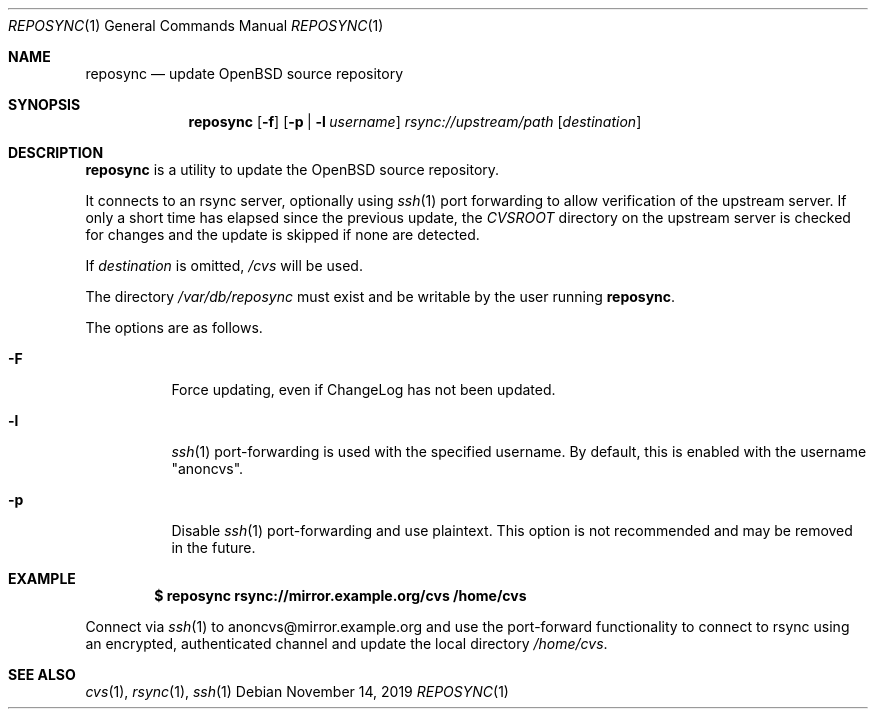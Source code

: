 .\"	$OpenBSD: reposync.1,v 1.4 2019/11/14 21:39:11 kn Exp $
.\"
.\" Copyright (c) 2019 Stuart Henderson <sthen@openbsd.org>
.\"
.\" Permission to use, copy, modify, and distribute this software for any
.\" purpose with or without fee is hereby granted, provided that the above
.\" copyright notice and this permission notice appear in all copies.
.\"
.\" THE SOFTWARE IS PROVIDED "AS IS" AND THE AUTHOR DISCLAIMS ALL WARRANTIES
.\" WITH REGARD TO THIS SOFTWARE INCLUDING ALL IMPLIED WARRANTIES OF
.\" MERCHANTABILITY AND FITNESS. IN NO EVENT SHALL THE AUTHOR BE LIABLE FOR
.\" ANY SPECIAL, DIRECT, INDIRECT, OR CONSEQUENTIAL DAMAGES OR ANY DAMAGES
.\" WHATSOEVER RESULTING FROM LOSS OF USE, DATA OR PROFITS, WHETHER IN AN
.\" ACTION OF CONTRACT, NEGLIGENCE OR OTHER TORTIOUS ACTION, ARISING OUT OF
.\" OR IN CONNECTION WITH THE USE OR PERFORMANCE OF THIS SOFTWARE.
.\"
.Dd $Mdocdate: November 14 2019 $
.Dt REPOSYNC 1
.Os
.Sh NAME
.Nm reposync
.Nd update OpenBSD source repository
.Sh SYNOPSIS
.Nm
.Op Fl f
.Op Fl p | Fl l Ar username
.Ar rsync://upstream/path
.Op Ar destination
.Sh DESCRIPTION
.Nm
is a utility to update the
.Ox
source repository.
.Pp
It connects to an rsync server, optionally using
.Xr ssh 1
port forwarding to allow verification of the upstream server.
If only a short time has elapsed since the previous update, the
.Pa CVSROOT
directory on the upstream server is checked for changes and the update
is skipped if none are detected.
.Pp
If
.Ar destination
is omitted,
.Pa /cvs
will be used.
.Pp
The directory
.Pa /var/db/reposync
must exist and be writable by the user running
.Nm .
.Pp
The options are as follows.
.Bl -tag -width Ds
.It Fl F
Force updating, even if ChangeLog has not been updated.
.It Fl l
.Xr ssh 1
port-forwarding is used with the specified username.
By default, this is enabled with the username
.Qq anoncvs .
.It Fl p
Disable
.Xr ssh 1
port-forwarding and use plaintext.
This option is not recommended and may be removed in the future.
.El
.Sh EXAMPLE
.Dl $ reposync rsync://mirror.example.org/cvs /home/cvs
.Pp
Connect via
.Xr ssh 1
to anoncvs@mirror.example.org and use the port-forward functionality
to connect to rsync using an encrypted, authenticated channel and
update the local directory
.Pa /home/cvs .
.El
.Sh SEE ALSO
.Xr cvs 1 ,
.Xr rsync 1 ,
.Xr ssh 1
